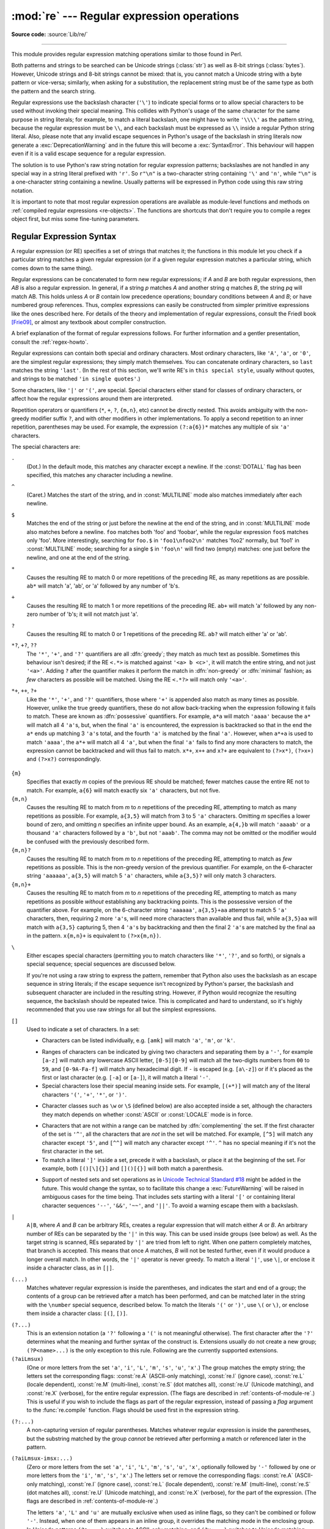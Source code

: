 :mod:`re` --- Regular expression operations
===========================================

.. module:: re
   :synopsis: Regular expression operations.

.. moduleauthor:: Fredrik Lundh <fredrik@pythonware.com>
.. sectionauthor:: Andrew M. Kuchling <amk@amk.ca>

**Source code:** :source:`Lib/re/`

--------------

This module provides regular expression matching operations similar to
those found in Perl.

Both patterns and strings to be searched can be Unicode strings (:class:`str`)
as well as 8-bit strings (:class:`bytes`).
However, Unicode strings and 8-bit strings cannot be mixed:
that is, you cannot match a Unicode string with a byte pattern or
vice-versa; similarly, when asking for a substitution, the replacement
string must be of the same type as both the pattern and the search string.

Regular expressions use the backslash character (``'\'``) to indicate
special forms or to allow special characters to be used without invoking
their special meaning.  This collides with Python's usage of the same
character for the same purpose in string literals; for example, to match
a literal backslash, one might have to write ``'\\\\'`` as the pattern
string, because the regular expression must be ``\\``, and each
backslash must be expressed as ``\\`` inside a regular Python string
literal. Also, please note that any invalid escape sequences in Python's
usage of the backslash in string literals now generate a :exc:`DeprecationWarning`
and in the future this will become a :exc:`SyntaxError`. This behaviour
will happen even if it is a valid escape sequence for a regular expression.

The solution is to use Python's raw string notation for regular expression
patterns; backslashes are not handled in any special way in a string literal
prefixed with ``'r'``.  So ``r"\n"`` is a two-character string containing
``'\'`` and ``'n'``, while ``"\n"`` is a one-character string containing a
newline.  Usually patterns will be expressed in Python code using this raw
string notation.

It is important to note that most regular expression operations are available as
module-level functions and methods on
:ref:`compiled regular expressions <re-objects>`.  The functions are shortcuts
that don't require you to compile a regex object first, but miss some
fine-tuning parameters.

.. seealso::

   The third-party `regex <https://pypi.org/project/regex/>`_ module,
   which has an API compatible with the standard library :mod:`re` module,
   but offers additional functionality and a more thorough Unicode support.


.. _re-syntax:

Regular Expression Syntax
-------------------------

A regular expression (or RE) specifies a set of strings that matches it; the
functions in this module let you check if a particular string matches a given
regular expression (or if a given regular expression matches a particular
string, which comes down to the same thing).

Regular expressions can be concatenated to form new regular expressions; if *A*
and *B* are both regular expressions, then *AB* is also a regular expression.
In general, if a string *p* matches *A* and another string *q* matches *B*, the
string *pq* will match AB.  This holds unless *A* or *B* contain low precedence
operations; boundary conditions between *A* and *B*; or have numbered group
references.  Thus, complex expressions can easily be constructed from simpler
primitive expressions like the ones described here.  For details of the theory
and implementation of regular expressions, consult the Friedl book [Frie09]_,
or almost any textbook about compiler construction.

A brief explanation of the format of regular expressions follows.  For further
information and a gentler presentation, consult the :ref:`regex-howto`.

Regular expressions can contain both special and ordinary characters. Most
ordinary characters, like ``'A'``, ``'a'``, or ``'0'``, are the simplest regular
expressions; they simply match themselves.  You can concatenate ordinary
characters, so ``last`` matches the string ``'last'``.  (In the rest of this
section, we'll write RE's in ``this special style``, usually without quotes, and
strings to be matched ``'in single quotes'``.)

Some characters, like ``'|'`` or ``'('``, are special. Special
characters either stand for classes of ordinary characters, or affect
how the regular expressions around them are interpreted.

Repetition operators or quantifiers (``*``, ``+``, ``?``, ``{m,n}``, etc) cannot be
directly nested. This avoids ambiguity with the non-greedy modifier suffix
``?``, and with other modifiers in other implementations. To apply a second
repetition to an inner repetition, parentheses may be used. For example,
the expression ``(?:a{6})*`` matches any multiple of six ``'a'`` characters.


The special characters are:

.. index:: single: . (dot); in regular expressions

``.``
   (Dot.)  In the default mode, this matches any character except a newline.  If
   the :const:`DOTALL` flag has been specified, this matches any character
   including a newline.

.. index:: single: ^ (caret); in regular expressions

``^``
   (Caret.)  Matches the start of the string, and in :const:`MULTILINE` mode also
   matches immediately after each newline.

.. index:: single: $ (dollar); in regular expressions

``$``
   Matches the end of the string or just before the newline at the end of the
   string, and in :const:`MULTILINE` mode also matches before a newline.  ``foo``
   matches both 'foo' and 'foobar', while the regular expression ``foo$`` matches
   only 'foo'.  More interestingly, searching for ``foo.$`` in ``'foo1\nfoo2\n'``
   matches 'foo2' normally, but 'foo1' in :const:`MULTILINE` mode; searching for
   a single ``$`` in ``'foo\n'`` will find two (empty) matches: one just before
   the newline, and one at the end of the string.

.. index:: single: * (asterisk); in regular expressions

``*``
   Causes the resulting RE to match 0 or more repetitions of the preceding RE, as
   many repetitions as are possible.  ``ab*`` will match 'a', 'ab', or 'a' followed
   by any number of 'b's.

.. index:: single: + (plus); in regular expressions

``+``
   Causes the resulting RE to match 1 or more repetitions of the preceding RE.
   ``ab+`` will match 'a' followed by any non-zero number of 'b's; it will not
   match just 'a'.

.. index:: single: ? (question mark); in regular expressions

``?``
   Causes the resulting RE to match 0 or 1 repetitions of the preceding RE.
   ``ab?`` will match either 'a' or 'ab'.

.. index::
   single: *?; in regular expressions
   single: +?; in regular expressions
   single: ??; in regular expressions

``*?``, ``+?``, ``??``
   The ``'*'``, ``'+'``, and ``'?'`` quantifiers are all :dfn:`greedy`; they match
   as much text as possible.  Sometimes this behaviour isn't desired; if the RE
   ``<.*>`` is matched against ``'<a> b <c>'``, it will match the entire
   string, and not just ``'<a>'``.  Adding ``?`` after the quantifier makes it
   perform the match in :dfn:`non-greedy` or :dfn:`minimal` fashion; as *few*
   characters as possible will be matched.  Using the RE ``<.*?>`` will match
   only ``'<a>'``.

.. index::
   single: *+; in regular expressions
   single: ++; in regular expressions
   single: ?+; in regular expressions

``*+``, ``++``, ``?+``
  Like the ``'*'``, ``'+'``, and ``'?'`` quantifiers, those where ``'+'`` is
  appended also match as many times as possible.
  However, unlike the true greedy quantifiers, these do not allow
  back-tracking when the expression following it fails to match.
  These are known as :dfn:`possessive` quantifiers.
  For example, ``a*a`` will match ``'aaaa'`` because the ``a*`` will match
  all 4 ``'a'``\ s, but, when the final ``'a'`` is encountered, the
  expression is backtracked so that in the end the ``a*`` ends up matching
  3 ``'a'``\ s total, and the fourth ``'a'`` is matched by the final ``'a'``.
  However, when ``a*+a`` is used to match ``'aaaa'``, the ``a*+`` will
  match all 4 ``'a'``, but when the final ``'a'`` fails to find any more
  characters to match, the expression cannot be backtracked and will thus
  fail to match.
  ``x*+``, ``x++`` and ``x?+`` are equivalent to ``(?>x*)``, ``(?>x+)``
  and ``(?>x?)`` correspondingly.

   .. versionadded:: 3.11

.. index::
   single: {} (curly brackets); in regular expressions

``{m}``
   Specifies that exactly *m* copies of the previous RE should be matched; fewer
   matches cause the entire RE not to match.  For example, ``a{6}`` will match
   exactly six ``'a'`` characters, but not five.

``{m,n}``
   Causes the resulting RE to match from *m* to *n* repetitions of the preceding
   RE, attempting to match as many repetitions as possible.  For example,
   ``a{3,5}`` will match from 3 to 5 ``'a'`` characters.  Omitting *m* specifies a
   lower bound of zero,  and omitting *n* specifies an infinite upper bound.  As an
   example, ``a{4,}b`` will match ``'aaaab'`` or a thousand ``'a'`` characters
   followed by a ``'b'``, but not ``'aaab'``. The comma may not be omitted or the
   modifier would be confused with the previously described form.

``{m,n}?``
   Causes the resulting RE to match from *m* to *n* repetitions of the preceding
   RE, attempting to match as *few* repetitions as possible.  This is the
   non-greedy version of the previous quantifier.  For example, on the
   6-character string ``'aaaaaa'``, ``a{3,5}`` will match 5 ``'a'`` characters,
   while ``a{3,5}?`` will only match 3 characters.

``{m,n}+``
   Causes the resulting RE to match from *m* to *n* repetitions of the
   preceding RE, attempting to match as many repetitions as possible
   *without* establishing any backtracking points.
   This is the possessive version of the quantifier above.
   For example, on the 6-character string ``'aaaaaa'``, ``a{3,5}+aa``
   attempt to match 5 ``'a'`` characters, then, requiring 2 more ``'a'``\ s,
   will need more characters than available and thus fail, while
   ``a{3,5}aa`` will match with ``a{3,5}`` capturing 5, then 4 ``'a'``\ s
   by backtracking and then the final 2 ``'a'``\ s are matched by the final
   ``aa`` in the pattern.
   ``x{m,n}+`` is equivalent to ``(?>x{m,n})``.

   .. versionadded:: 3.11

.. index:: single: \ (backslash); in regular expressions

``\``
   Either escapes special characters (permitting you to match characters like
   ``'*'``, ``'?'``, and so forth), or signals a special sequence; special
   sequences are discussed below.

   If you're not using a raw string to express the pattern, remember that Python
   also uses the backslash as an escape sequence in string literals; if the escape
   sequence isn't recognized by Python's parser, the backslash and subsequent
   character are included in the resulting string.  However, if Python would
   recognize the resulting sequence, the backslash should be repeated twice.  This
   is complicated and hard to understand, so it's highly recommended that you use
   raw strings for all but the simplest expressions.

.. index::
   single: [] (square brackets); in regular expressions

``[]``
   Used to indicate a set of characters.  In a set:

   * Characters can be listed individually, e.g. ``[amk]`` will match ``'a'``,
     ``'m'``, or ``'k'``.

   .. index:: single: - (minus); in regular expressions

   * Ranges of characters can be indicated by giving two characters and separating
     them by a ``'-'``, for example ``[a-z]`` will match any lowercase ASCII letter,
     ``[0-5][0-9]`` will match all the two-digits numbers from ``00`` to ``59``, and
     ``[0-9A-Fa-f]`` will match any hexadecimal digit.  If ``-`` is escaped (e.g.
     ``[a\-z]``) or if it's placed as the first or last character
     (e.g. ``[-a]`` or ``[a-]``), it will match a literal ``'-'``.

   * Special characters lose their special meaning inside sets.  For example,
     ``[(+*)]`` will match any of the literal characters ``'('``, ``'+'``,
     ``'*'``, or ``')'``.

   .. index:: single: \ (backslash); in regular expressions

   * Character classes such as ``\w`` or ``\S`` (defined below) are also accepted
     inside a set, although the characters they match depends on whether
     :const:`ASCII` or :const:`LOCALE` mode is in force.

   .. index:: single: ^ (caret); in regular expressions

   * Characters that are not within a range can be matched by :dfn:`complementing`
     the set.  If the first character of the set is ``'^'``, all the characters
     that are *not* in the set will be matched.  For example, ``[^5]`` will match
     any character except ``'5'``, and ``[^^]`` will match any character except
     ``'^'``.  ``^`` has no special meaning if it's not the first character in
     the set.

   * To match a literal ``']'`` inside a set, precede it with a backslash, or
     place it at the beginning of the set.  For example, both ``[()[\]{}]`` and
     ``[]()[{}]`` will both match a parenthesis.

   .. .. index:: single: --; in regular expressions
   .. .. index:: single: &&; in regular expressions
   .. .. index:: single: ~~; in regular expressions
   .. .. index:: single: ||; in regular expressions

   * Support of nested sets and set operations as in `Unicode Technical
     Standard #18`_ might be added in the future.  This would change the
     syntax, so to facilitate this change a :exc:`FutureWarning` will be raised
     in ambiguous cases for the time being.
     That includes sets starting with a literal ``'['`` or containing literal
     character sequences ``'--'``, ``'&&'``, ``'~~'``, and ``'||'``.  To
     avoid a warning escape them with a backslash.

   .. _Unicode Technical Standard #18: https://unicode.org/reports/tr18/

   .. versionchanged:: 3.7
      :exc:`FutureWarning` is raised if a character set contains constructs
      that will change semantically in the future.

.. index:: single: | (vertical bar); in regular expressions

``|``
   ``A|B``, where *A* and *B* can be arbitrary REs, creates a regular expression that
   will match either *A* or *B*.  An arbitrary number of REs can be separated by the
   ``'|'`` in this way.  This can be used inside groups (see below) as well.  As
   the target string is scanned, REs separated by ``'|'`` are tried from left to
   right. When one pattern completely matches, that branch is accepted. This means
   that once *A* matches, *B* will not be tested further, even if it would
   produce a longer overall match.  In other words, the ``'|'`` operator is never
   greedy.  To match a literal ``'|'``, use ``\|``, or enclose it inside a
   character class, as in ``[|]``.

.. index::
   single: () (parentheses); in regular expressions

``(...)``
   Matches whatever regular expression is inside the parentheses, and indicates the
   start and end of a group; the contents of a group can be retrieved after a match
   has been performed, and can be matched later in the string with the ``\number``
   special sequence, described below.  To match the literals ``'('`` or ``')'``,
   use ``\(`` or ``\)``, or enclose them inside a character class: ``[(]``, ``[)]``.

.. index:: single: (?; in regular expressions

``(?...)``
   This is an extension notation (a ``'?'`` following a ``'('`` is not meaningful
   otherwise).  The first character after the ``'?'`` determines what the meaning
   and further syntax of the construct is. Extensions usually do not create a new
   group; ``(?P<name>...)`` is the only exception to this rule. Following are the
   currently supported extensions.

``(?aiLmsux)``
   (One or more letters from the set ``'a'``, ``'i'``, ``'L'``, ``'m'``,
   ``'s'``, ``'u'``, ``'x'``.)  The group matches the empty string; the
   letters set the corresponding flags: :const:`re.A` (ASCII-only matching),
   :const:`re.I` (ignore case), :const:`re.L` (locale dependent),
   :const:`re.M` (multi-line), :const:`re.S` (dot matches all),
   :const:`re.U` (Unicode matching), and :const:`re.X` (verbose),
   for the entire regular expression.
   (The flags are described in :ref:`contents-of-module-re`.)
   This is useful if you wish to include the flags as part of the
   regular expression, instead of passing a *flag* argument to the
   :func:`re.compile` function.  Flags should be used first in the
   expression string.

   .. versionchanged:: 3.11
      This construction can only be used at the start of the expression.

.. index:: single: (?:; in regular expressions

``(?:...)``
   A non-capturing version of regular parentheses.  Matches whatever regular
   expression is inside the parentheses, but the substring matched by the group
   *cannot* be retrieved after performing a match or referenced later in the
   pattern.

``(?aiLmsux-imsx:...)``
   (Zero or more letters from the set ``'a'``, ``'i'``, ``'L'``, ``'m'``,
   ``'s'``, ``'u'``, ``'x'``, optionally followed by ``'-'`` followed by
   one or more letters from the ``'i'``, ``'m'``, ``'s'``, ``'x'``.)
   The letters set or remove the corresponding flags:
   :const:`re.A` (ASCII-only matching), :const:`re.I` (ignore case),
   :const:`re.L` (locale dependent), :const:`re.M` (multi-line),
   :const:`re.S` (dot matches all), :const:`re.U` (Unicode matching),
   and :const:`re.X` (verbose), for the part of the expression.
   (The flags are described in :ref:`contents-of-module-re`.)

   The letters ``'a'``, ``'L'`` and ``'u'`` are mutually exclusive when used
   as inline flags, so they can't be combined or follow ``'-'``.  Instead,
   when one of them appears in an inline group, it overrides the matching mode
   in the enclosing group.  In Unicode patterns ``(?a:...)`` switches to
   ASCII-only matching, and ``(?u:...)`` switches to Unicode matching
   (default).  In byte pattern ``(?L:...)`` switches to locale depending
   matching, and ``(?a:...)`` switches to ASCII-only matching (default).
   This override is only in effect for the narrow inline group, and the
   original matching mode is restored outside of the group.

   .. versionadded:: 3.6

   .. versionchanged:: 3.7
      The letters ``'a'``, ``'L'`` and ``'u'`` also can be used in a group.

``(?>...)``
   Attempts to match ``...`` as if it was a separate regular expression, and
   if successful, continues to match the rest of the pattern following it.
   If the subsequent pattern fails to match, the stack can only be unwound
   to a point *before* the ``(?>...)`` because once exited, the expression,
   known as an :dfn:`atomic group`, has thrown away all stack points within
   itself.
   Thus, ``(?>.*).`` would never match anything because first the ``.*``
   would match all characters possible, then, having nothing left to match,
   the final ``.`` would fail to match.
   Since there are no stack points saved in the Atomic Group, and there is
   no stack point before it, the entire expression would thus fail to match.

   .. versionadded:: 3.11

.. index:: single: (?P<; in regular expressions

``(?P<name>...)``
   Similar to regular parentheses, but the substring matched by the group is
   accessible via the symbolic group name *name*.  Group names must be valid
   Python identifiers, and each group name must be defined only once within a
   regular expression.  A symbolic group is also a numbered group, just as if
   the group were not named.

   Named groups can be referenced in three contexts.  If the pattern is
   ``(?P<quote>['"]).*?(?P=quote)`` (i.e. matching a string quoted with either
   single or double quotes):

   +---------------------------------------+----------------------------------+
   | Context of reference to group "quote" | Ways to reference it             |
   +=======================================+==================================+
   | in the same pattern itself            | * ``(?P=quote)`` (as shown)      |
   |                                       | * ``\1``                         |
   +---------------------------------------+----------------------------------+
   | when processing match object *m*      | * ``m.group('quote')``           |
   |                                       | * ``m.end('quote')`` (etc.)      |
   +---------------------------------------+----------------------------------+
   | in a string passed to the *repl*      | * ``\g<quote>``                  |
   | argument of ``re.sub()``              | * ``\g<1>``                      |
   |                                       | * ``\1``                         |
   +---------------------------------------+----------------------------------+

   .. deprecated:: 3.11
      Group names containing non-ASCII characters in bytes patterns.

.. index:: single: (?P=; in regular expressions

``(?P=name)``
   A backreference to a named group; it matches whatever text was matched by the
   earlier group named *name*.

.. index:: single: (?#; in regular expressions

``(?#...)``
   A comment; the contents of the parentheses are simply ignored.

.. index:: single: (?=; in regular expressions

``(?=...)``
   Matches if ``...`` matches next, but doesn't consume any of the string.  This is
   called a :dfn:`lookahead assertion`.  For example, ``Isaac (?=Asimov)`` will match
   ``'Isaac '`` only if it's followed by ``'Asimov'``.

.. index:: single: (?!; in regular expressions

``(?!...)``
   Matches if ``...`` doesn't match next.  This is a :dfn:`negative lookahead assertion`.
   For example, ``Isaac (?!Asimov)`` will match ``'Isaac '`` only if it's *not*
   followed by ``'Asimov'``.

.. index:: single: (?<=; in regular expressions

``(?<=...)``
   Matches if the current position in the string is preceded by a match for ``...``
   that ends at the current position.  This is called a :dfn:`positive lookbehind
   assertion`. ``(?<=abc)def`` will find a match in ``'abcdef'``, since the
   lookbehind will back up 3 characters and check if the contained pattern matches.
   The contained pattern must only match strings of some fixed length, meaning that
   ``abc`` or ``a|b`` are allowed, but ``a*`` and ``a{3,4}`` are not.  Note that
   patterns which start with positive lookbehind assertions will not match at the
   beginning of the string being searched; you will most likely want to use the
   :func:`search` function rather than the :func:`match` function:

      >>> import re
      >>> m = re.search('(?<=abc)def', 'abcdef')
      >>> m.group(0)
      'def'

   This example looks for a word following a hyphen:

      >>> m = re.search(r'(?<=-)\w+', 'spam-egg')
      >>> m.group(0)
      'egg'

   .. versionchanged:: 3.5
      Added support for group references of fixed length.

.. index:: single: (?<!; in regular expressions

``(?<!...)``
   Matches if the current position in the string is not preceded by a match for
   ``...``.  This is called a :dfn:`negative lookbehind assertion`.  Similar to
   positive lookbehind assertions, the contained pattern must only match strings of
   some fixed length.  Patterns which start with negative lookbehind assertions may
   match at the beginning of the string being searched.

.. _re-conditional-expression:
.. index:: single: (?(; in regular expressions

``(?(id/name)yes-pattern|no-pattern)``
   Will try to match with ``yes-pattern`` if the group with given *id* or
   *name* exists, and with ``no-pattern`` if it doesn't. ``no-pattern`` is
   optional and can be omitted. For example,
   ``(<)?(\w+@\w+(?:\.\w+)+)(?(1)>|$)`` is a poor email matching pattern, which
   will match with ``'<user@host.com>'`` as well as ``'user@host.com'``, but
   not with ``'<user@host.com'`` nor ``'user@host.com>'``.

   .. deprecated:: 3.11
      Group *id* containing anything except ASCII digits.


The special sequences consist of ``'\'`` and a character from the list below.
If the ordinary character is not an ASCII digit or an ASCII letter, then the
resulting RE will match the second character.  For example, ``\$`` matches the
character ``'$'``.

.. index:: single: \ (backslash); in regular expressions

``\number``
   Matches the contents of the group of the same number.  Groups are numbered
   starting from 1.  For example, ``(.+) \1`` matches ``'the the'`` or ``'55 55'``,
   but not ``'thethe'`` (note the space after the group).  This special sequence
   can only be used to match one of the first 99 groups.  If the first digit of
   *number* is 0, or *number* is 3 octal digits long, it will not be interpreted as
   a group match, but as the character with octal value *number*. Inside the
   ``'['`` and ``']'`` of a character class, all numeric escapes are treated as
   characters.

.. index:: single: \A; in regular expressions

``\A``
   Matches only at the start of the string.

.. index:: single: \b; in regular expressions

``\b``
   Matches the empty string, but only at the beginning or end of a word.
   A word is defined as a sequence of word characters.  Note that formally,
   ``\b`` is defined as the boundary between a ``\w`` and a ``\W`` character
   (or vice versa), or between ``\w`` and the beginning/end of the string.
   This means that ``r'\bfoo\b'`` matches ``'foo'``, ``'foo.'``, ``'(foo)'``,
   ``'bar foo baz'`` but not ``'foobar'`` or ``'foo3'``.

   By default Unicode alphanumerics are the ones used in Unicode patterns, but
   this can be changed by using the :const:`ASCII` flag.  Word boundaries are
   determined by the current locale if the :const:`LOCALE` flag is used.
   Inside a character range, ``\b`` represents the backspace character, for
   compatibility with Python's string literals.

.. index:: single: \B; in regular expressions

``\B``
   Matches the empty string, but only when it is *not* at the beginning or end
   of a word.  This means that ``r'py\B'`` matches ``'python'``, ``'py3'``,
   ``'py2'``, but not ``'py'``, ``'py.'``, or ``'py!'``.
   ``\B`` is just the opposite of ``\b``, so word characters in Unicode
   patterns are Unicode alphanumerics or the underscore, although this can
   be changed by using the :const:`ASCII` flag.  Word boundaries are
   determined by the current locale if the :const:`LOCALE` flag is used.

.. index:: single: \d; in regular expressions

``\d``
   For Unicode (str) patterns:
      Matches any Unicode decimal digit (that is, any character in
      Unicode character category [Nd]).  This includes ``[0-9]``, and
      also many other digit characters.  If the :const:`ASCII` flag is
      used only ``[0-9]`` is matched.

   For 8-bit (bytes) patterns:
      Matches any decimal digit; this is equivalent to ``[0-9]``.

.. index:: single: \D; in regular expressions

``\D``
   Matches any character which is not a decimal digit. This is
   the opposite of ``\d``. If the :const:`ASCII` flag is used this
   becomes the equivalent of ``[^0-9]``.

.. index:: single: \s; in regular expressions

``\s``
   For Unicode (str) patterns:
      Matches Unicode whitespace characters (which includes
      ``[ \t\n\r\f\v]``, and also many other characters, for example the
      non-breaking spaces mandated by typography rules in many
      languages). If the :const:`ASCII` flag is used, only
      ``[ \t\n\r\f\v]`` is matched.

   For 8-bit (bytes) patterns:
      Matches characters considered whitespace in the ASCII character set;
      this is equivalent to ``[ \t\n\r\f\v]``.

.. index:: single: \S; in regular expressions

``\S``
   Matches any character which is not a whitespace character. This is
   the opposite of ``\s``. If the :const:`ASCII` flag is used this
   becomes the equivalent of ``[^ \t\n\r\f\v]``.

.. index:: single: \w; in regular expressions

``\w``
   For Unicode (str) patterns:
      Matches Unicode word characters; this includes most characters
      that can be part of a word in any language, as well as numbers and
      the underscore. If the :const:`ASCII` flag is used, only
      ``[a-zA-Z0-9_]`` is matched.

   For 8-bit (bytes) patterns:
      Matches characters considered alphanumeric in the ASCII character set;
      this is equivalent to ``[a-zA-Z0-9_]``.  If the :const:`LOCALE` flag is
      used, matches characters considered alphanumeric in the current locale
      and the underscore.

.. index:: single: \W; in regular expressions

``\W``
   Matches any character which is not a word character. This is
   the opposite of ``\w``. If the :const:`ASCII` flag is used this
   becomes the equivalent of ``[^a-zA-Z0-9_]``.  If the :const:`LOCALE` flag is
   used, matches characters which are neither alphanumeric in the current locale
   nor the underscore.

.. index:: single: \Z; in regular expressions

``\Z``
   Matches only at the end of the string.

.. index::
   single: \a; in regular expressions
   single: \b; in regular expressions
   single: \f; in regular expressions
   single: \n; in regular expressions
   single: \N; in regular expressions
   single: \r; in regular expressions
   single: \t; in regular expressions
   single: \u; in regular expressions
   single: \U; in regular expressions
   single: \v; in regular expressions
   single: \x; in regular expressions
   single: \\; in regular expressions

Most of the standard escapes supported by Python string literals are also
accepted by the regular expression parser::

   \a      \b      \f      \n
   \N      \r      \t      \u
   \U      \v      \x      \\

(Note that ``\b`` is used to represent word boundaries, and means "backspace"
only inside character classes.)

``'\u'``, ``'\U'``, and ``'\N'`` escape sequences are only recognized in Unicode
patterns.  In bytes patterns they are errors.  Unknown escapes of ASCII
letters are reserved for future use and treated as errors.

Octal escapes are included in a limited form.  If the first digit is a 0, or if
there are three octal digits, it is considered an octal escape. Otherwise, it is
a group reference.  As for string literals, octal escapes are always at most
three digits in length.

.. versionchanged:: 3.3
   The ``'\u'`` and ``'\U'`` escape sequences have been added.

.. versionchanged:: 3.6
   Unknown escapes consisting of ``'\'`` and an ASCII letter now are errors.

.. versionchanged:: 3.8
   The ``'\N{name}'`` escape sequence has been added. As in string literals,
   it expands to the named Unicode character (e.g. ``'\N{EM DASH}'``).


.. _contents-of-module-re:

Module Contents
---------------

The module defines several functions, constants, and an exception. Some of the
functions are simplified versions of the full featured methods for compiled
regular expressions.  Most non-trivial applications always use the compiled
form.


Flags
^^^^^

.. versionchanged:: 3.6
   Flag constants are now instances of :class:`RegexFlag`, which is a subclass of
   :class:`enum.IntFlag`.


.. class:: RegexFlag

   An :class:`enum.IntFlag` class containing the regex options listed below.

   .. versionadded:: 3.11 - added to ``__all__``

.. data:: A
          ASCII

   Make ``\w``, ``\W``, ``\b``, ``\B``, ``\d``, ``\D``, ``\s`` and ``\S``
   perform ASCII-only matching instead of full Unicode matching.  This is only
   meaningful for Unicode patterns, and is ignored for byte patterns.
   Corresponds to the inline flag ``(?a)``.

   Note that for backward compatibility, the :const:`re.U` flag still
   exists (as well as its synonym :const:`re.UNICODE` and its embedded
   counterpart ``(?u)``), but these are redundant in Python 3 since
   matches are Unicode by default for strings (and Unicode matching
   isn't allowed for bytes).


.. data:: DEBUG

   Display debug information about compiled expression.
   No corresponding inline flag.


.. data:: I
          IGNORECASE

   Perform case-insensitive matching; expressions like ``[A-Z]`` will also
   match lowercase letters.  Full Unicode matching (such as ``Ü`` matching
   ``ü``) also works unless the :const:`re.ASCII` flag is used to disable
   non-ASCII matches.  The current locale does not change the effect of this
   flag unless the :const:`re.LOCALE` flag is also used.
   Corresponds to the inline flag ``(?i)``.

   Note that when the Unicode patterns ``[a-z]`` or ``[A-Z]`` are used in
   combination with the :const:`IGNORECASE` flag, they will match the 52 ASCII
   letters and 4 additional non-ASCII letters: 'İ' (U+0130, Latin capital
   letter I with dot above), 'ı' (U+0131, Latin small letter dotless i),
   'ſ' (U+017F, Latin small letter long s) and 'K' (U+212A, Kelvin sign).
   If the :const:`ASCII` flag is used, only letters 'a' to 'z'
   and 'A' to 'Z' are matched.

.. data:: L
          LOCALE

   Make ``\w``, ``\W``, ``\b``, ``\B`` and case-insensitive matching
   dependent on the current locale.  This flag can be used only with bytes
   patterns.  The use of this flag is discouraged as the locale mechanism
   is very unreliable, it only handles one "culture" at a time, and it only
   works with 8-bit locales.  Unicode matching is already enabled by default
   in Python 3 for Unicode (str) patterns, and it is able to handle different
   locales/languages.
   Corresponds to the inline flag ``(?L)``.

   .. versionchanged:: 3.6
      :const:`re.LOCALE` can be used only with bytes patterns and is
      not compatible with :const:`re.ASCII`.

   .. versionchanged:: 3.7
      Compiled regular expression objects with the :const:`re.LOCALE` flag no
      longer depend on the locale at compile time.  Only the locale at
      matching time affects the result of matching.


.. data:: M
          MULTILINE

   When specified, the pattern character ``'^'`` matches at the beginning of the
   string and at the beginning of each line (immediately following each newline);
   and the pattern character ``'$'`` matches at the end of the string and at the
   end of each line (immediately preceding each newline).  By default, ``'^'``
   matches only at the beginning of the string, and ``'$'`` only at the end of the
   string and immediately before the newline (if any) at the end of the string.
   Corresponds to the inline flag ``(?m)``.

.. data:: NOFLAG

   Indicates no flag being applied, the value is ``0``.  This flag may be used
   as a default value for a function keyword argument or as a base value that
   will be conditionally ORed with other flags.  Example of use as a default
   value::

      def myfunc(text, flag=re.NOFLAG):
          return re.match(text, flag)

   .. versionadded:: 3.11

.. data:: S
          DOTALL

   Make the ``'.'`` special character match any character at all, including a
   newline; without this flag, ``'.'`` will match anything *except* a newline.
   Corresponds to the inline flag ``(?s)``.


.. data:: X
          VERBOSE

   .. index:: single: # (hash); in regular expressions

   This flag allows you to write regular expressions that look nicer and are
   more readable by allowing you to visually separate logical sections of the
   pattern and add comments. Whitespace within the pattern is ignored, except
   when in a character class, or when preceded by an unescaped backslash,
   or within tokens like ``*?``, ``(?:`` or ``(?P<...>``. For example, ``(? :``
   and ``* ?`` are not allowed.
   When a line contains a ``#`` that is not in a character class and is not
   preceded by an unescaped backslash, all characters from the leftmost such
   ``#`` through the end of the line are ignored.

   This means that the two following regular expression objects that match a
   decimal number are functionally equal::

      a = re.compile(r"""\d +  # the integral part
                         \.    # the decimal point
                         \d *  # some fractional digits""", re.X)
      b = re.compile(r"\d+\.\d*")

   Corresponds to the inline flag ``(?x)``.


Functions
^^^^^^^^^

.. function:: compile(pattern, flags=0)

   Compile a regular expression pattern into a :ref:`regular expression object
   <re-objects>`, which can be used for matching using its
   :func:`~Pattern.match`, :func:`~Pattern.search` and other methods, described
   below.

   The expression's behaviour can be modified by specifying a *flags* value.
   Values can be any of the following variables, combined using bitwise OR (the
   ``|`` operator).

   The sequence ::

      prog = re.compile(pattern)
      result = prog.match(string)

   is equivalent to ::

      result = re.match(pattern, string)

   but using :func:`re.compile` and saving the resulting regular expression
   object for reuse is more efficient when the expression will be used several
   times in a single program.

   .. note::

      The compiled versions of the most recent patterns passed to
      :func:`re.compile` and the module-level matching functions are cached, so
      programs that use only a few regular expressions at a time needn't worry
      about compiling regular expressions.


.. function:: search(pattern, string, flags=0)

   Scan through *string* looking for the first location where the regular expression
   *pattern* produces a match, and return a corresponding :ref:`match object
   <match-objects>`.  Return ``None`` if no position in the string matches the
   pattern; note that this is different from finding a zero-length match at some
   point in the string.


.. function:: match(pattern, string, flags=0)

   If zero or more characters at the beginning of *string* match the regular
   expression *pattern*, return a corresponding :ref:`match object
   <match-objects>`.  Return ``None`` if the string does not match the pattern;
   note that this is different from a zero-length match.

   Note that even in :const:`MULTILINE` mode, :func:`re.match` will only match
   at the beginning of the string and not at the beginning of each line.

   If you want to locate a match anywhere in *string*, use :func:`search`
   instead (see also :ref:`search-vs-match`).


.. function:: fullmatch(pattern, string, flags=0)

   If the whole *string* matches the regular expression *pattern*, return a
   corresponding :ref:`match object <match-objects>`.  Return ``None`` if the
   string does not match the pattern; note that this is different from a
   zero-length match.

   .. versionadded:: 3.4


.. function:: split(pattern, string, maxsplit=0, flags=0)

   Split *string* by the occurrences of *pattern*.  If capturing parentheses are
   used in *pattern*, then the text of all groups in the pattern are also returned
   as part of the resulting list. If *maxsplit* is nonzero, at most *maxsplit*
   splits occur, and the remainder of the string is returned as the final element
   of the list. ::

      >>> re.split(r'\W+', 'Words, words, words.')
      ['Words', 'words', 'words', '']
      >>> re.split(r'(\W+)', 'Words, words, words.')
      ['Words', ', ', 'words', ', ', 'words', '.', '']
      >>> re.split(r'\W+', 'Words, words, words.', 1)
      ['Words', 'words, words.']
      >>> re.split('[a-f]+', '0a3B9', flags=re.IGNORECASE)
      ['0', '3', '9']

   If there are capturing groups in the separator and it matches at the start of
   the string, the result will start with an empty string.  The same holds for
   the end of the string::

      >>> re.split(r'(\W+)', '...words, words...')
      ['', '...', 'words', ', ', 'words', '...', '']

   That way, separator components are always found at the same relative
   indices within the result list.

   Empty matches for the pattern split the string only when not adjacent
   to a previous empty match.

      >>> re.split(r'\b', 'Words, words, words.')
      ['', 'Words', ', ', 'words', ', ', 'words', '.']
      >>> re.split(r'\W*', '...words...')
      ['', '', 'w', 'o', 'r', 'd', 's', '', '']
      >>> re.split(r'(\W*)', '...words...')
      ['', '...', '', '', 'w', '', 'o', '', 'r', '', 'd', '', 's', '...', '', '', '']

   .. versionchanged:: 3.1
      Added the optional flags argument.

   .. versionchanged:: 3.7
      Added support of splitting on a pattern that could match an empty string.


.. function:: findall(pattern, string, flags=0)

   Return all non-overlapping matches of *pattern* in *string*, as a list of
   strings or tuples.  The *string* is scanned left-to-right, and matches
   are returned in the order found.  Empty matches are included in the result.

   The result depends on the number of capturing groups in the pattern.
   If there are no groups, return a list of strings matching the whole
   pattern.  If there is exactly one group, return a list of strings
   matching that group.  If multiple groups are present, return a list
   of tuples of strings matching the groups.  Non-capturing groups do not
   affect the form of the result.

      >>> re.findall(r'\bf[a-z]*', 'which foot or hand fell fastest')
      ['foot', 'fell', 'fastest']
      >>> re.findall(r'(\w+)=(\d+)', 'set width=20 and height=10')
      [('width', '20'), ('height', '10')]

   .. versionchanged:: 3.7
      Non-empty matches can now start just after a previous empty match.


.. function:: finditer(pattern, string, flags=0)

   Return an :term:`iterator` yielding :ref:`match objects <match-objects>` over
   all non-overlapping matches for the RE *pattern* in *string*.  The *string*
   is scanned left-to-right, and matches are returned in the order found.  Empty
   matches are included in the result.

   .. versionchanged:: 3.7
      Non-empty matches can now start just after a previous empty match.


.. function:: sub(pattern, repl, string, count=0, flags=0)

   Return the string obtained by replacing the leftmost non-overlapping occurrences
   of *pattern* in *string* by the replacement *repl*.  If the pattern isn't found,
   *string* is returned unchanged.  *repl* can be a string or a function; if it is
   a string, any backslash escapes in it are processed.  That is, ``\n`` is
   converted to a single newline character, ``\r`` is converted to a carriage return, and
   so forth.  Unknown escapes of ASCII letters are reserved for future use and
   treated as errors.  Other unknown escapes such as ``\&`` are left alone.
   Backreferences, such
   as ``\6``, are replaced with the substring matched by group 6 in the pattern.
   For example::

      >>> re.sub(r'def\s+([a-zA-Z_][a-zA-Z_0-9]*)\s*\(\s*\):',
      ...        r'static PyObject*\npy_\1(void)\n{',
      ...        'def myfunc():')
      'static PyObject*\npy_myfunc(void)\n{'

   If *repl* is a function, it is called for every non-overlapping occurrence of
   *pattern*.  The function takes a single :ref:`match object <match-objects>`
   argument, and returns the replacement string.  For example::

      >>> def dashrepl(matchobj):
      ...     if matchobj.group(0) == '-': return ' '
      ...     else: return '-'
      >>> re.sub('-{1,2}', dashrepl, 'pro----gram-files')
      'pro--gram files'
      >>> re.sub(r'\sAND\s', ' & ', 'Baked Beans And Spam', flags=re.IGNORECASE)
      'Baked Beans & Spam'

   The pattern may be a string or a :ref:`pattern object <re-objects>`.

   The optional argument *count* is the maximum number of pattern occurrences to be
   replaced; *count* must be a non-negative integer.  If omitted or zero, all
   occurrences will be replaced. Empty matches for the pattern are replaced only
   when not adjacent to a previous empty match, so ``sub('x*', '-', 'abxd')`` returns
   ``'-a-b--d-'``.

   .. index:: single: \g; in regular expressions

   In string-type *repl* arguments, in addition to the character escapes and
   backreferences described above,
   ``\g<name>`` will use the substring matched by the group named ``name``, as
   defined by the ``(?P<name>...)`` syntax. ``\g<number>`` uses the corresponding
   group number; ``\g<2>`` is therefore equivalent to ``\2``, but isn't ambiguous
   in a replacement such as ``\g<2>0``.  ``\20`` would be interpreted as a
   reference to group 20, not a reference to group 2 followed by the literal
   character ``'0'``.  The backreference ``\g<0>`` substitutes in the entire
   substring matched by the RE.

   .. versionchanged:: 3.1
      Added the optional flags argument.

   .. versionchanged:: 3.5
      Unmatched groups are replaced with an empty string.

   .. versionchanged:: 3.6
      Unknown escapes in *pattern* consisting of ``'\'`` and an ASCII letter
      now are errors.

   .. versionchanged:: 3.7
      Unknown escapes in *repl* consisting of ``'\'`` and an ASCII letter
      now are errors.

   .. versionchanged:: 3.7
      Empty matches for the pattern are replaced when adjacent to a previous
      non-empty match.

   .. deprecated:: 3.11
      Group *id* containing anything except ASCII digits.
      Group names containing non-ASCII characters in bytes replacement strings.


.. function:: subn(pattern, repl, string, count=0, flags=0)

   Perform the same operation as :func:`sub`, but return a tuple ``(new_string,
   number_of_subs_made)``.

   .. versionchanged:: 3.1
      Added the optional flags argument.

   .. versionchanged:: 3.5
      Unmatched groups are replaced with an empty string.


.. function:: escape(pattern)

   Escape special characters in *pattern*.
   This is useful if you want to match an arbitrary literal string that may
   have regular expression metacharacters in it.  For example::

      >>> print(re.escape('https://www.python.org'))
      https://www\.python\.org

      >>> legal_chars = string.ascii_lowercase + string.digits + "!#$%&'*+-.^_`|~:"
      >>> print('[%s]+' % re.escape(legal_chars))
      [abcdefghijklmnopqrstuvwxyz0123456789!\#\$%\&'\*\+\-\.\^_`\|\~:]+

      >>> operators = ['+', '-', '*', '/', '**']
      >>> print('|'.join(map(re.escape, sorted(operators, reverse=True))))
      /|\-|\+|\*\*|\*

   This function must not be used for the replacement string in :func:`sub`
   and :func:`subn`, only backslashes should be escaped.  For example::

      >>> digits_re = r'\d+'
      >>> sample = '/usr/sbin/sendmail - 0 errors, 12 warnings'
      >>> print(re.sub(digits_re, digits_re.replace('\\', r'\\'), sample))
      /usr/sbin/sendmail - \d+ errors, \d+ warnings

   .. versionchanged:: 3.3
      The ``'_'`` character is no longer escaped.

   .. versionchanged:: 3.7
      Only characters that can have special meaning in a regular expression
      are escaped. As a result, ``'!'``, ``'"'``, ``'%'``, ``"'"``, ``','``,
      ``'/'``, ``':'``, ``';'``, ``'<'``, ``'='``, ``'>'``, ``'@'``, and
      ``"`"`` are no longer escaped.


.. function:: purge()

   Clear the regular expression cache.


Exceptions
^^^^^^^^^^

.. exception:: error(msg, pattern=None, pos=None)

   Exception raised when a string passed to one of the functions here is not a
   valid regular expression (for example, it might contain unmatched parentheses)
   or when some other error occurs during compilation or matching.  It is never an
   error if a string contains no match for a pattern.  The error instance has
   the following additional attributes:

   .. attribute:: msg

      The unformatted error message.

   .. attribute:: pattern

      The regular expression pattern.

   .. attribute:: pos

      The index in *pattern* where compilation failed (may be ``None``).

   .. attribute:: lineno

      The line corresponding to *pos* (may be ``None``).

   .. attribute:: colno

      The column corresponding to *pos* (may be ``None``).

   .. versionchanged:: 3.5
      Added additional attributes.

.. _re-objects:

Regular Expression Objects
--------------------------

Compiled regular expression objects support the following methods and
attributes:

.. method:: Pattern.search(string[, pos[, endpos]])

   Scan through *string* looking for the first location where this regular
   expression produces a match, and return a corresponding :ref:`match object
   <match-objects>`.  Return ``None`` if no position in the string matches the
   pattern; note that this is different from finding a zero-length match at some
   point in the string.

   The optional second parameter *pos* gives an index in the string where the
   search is to start; it defaults to ``0``.  This is not completely equivalent to
   slicing the string; the ``'^'`` pattern character matches at the real beginning
   of the string and at positions just after a newline, but not necessarily at the
   index where the search is to start.

   The optional parameter *endpos* limits how far the string will be searched; it
   will be as if the string is *endpos* characters long, so only the characters
   from *pos* to ``endpos - 1`` will be searched for a match.  If *endpos* is less
   than *pos*, no match will be found; otherwise, if *rx* is a compiled regular
   expression object, ``rx.search(string, 0, 50)`` is equivalent to
   ``rx.search(string[:50], 0)``. ::

      >>> pattern = re.compile("d")
      >>> pattern.search("dog")     # Match at index 0
      <re.Match object; span=(0, 1), match='d'>
      >>> pattern.search("dog", 1)  # No match; search doesn't include the "d"


.. method:: Pattern.match(string[, pos[, endpos]])

   If zero or more characters at the *beginning* of *string* match this regular
   expression, return a corresponding :ref:`match object <match-objects>`.
   Return ``None`` if the string does not match the pattern; note that this is
   different from a zero-length match.

   The optional *pos* and *endpos* parameters have the same meaning as for the
   :meth:`~Pattern.search` method. ::

      >>> pattern = re.compile("o")
      >>> pattern.match("dog")      # No match as "o" is not at the start of "dog".
      >>> pattern.match("dog", 1)   # Match as "o" is the 2nd character of "dog".
      <re.Match object; span=(1, 2), match='o'>

   If you want to locate a match anywhere in *string*, use
   :meth:`~Pattern.search` instead (see also :ref:`search-vs-match`).


.. method:: Pattern.fullmatch(string[, pos[, endpos]])

   If the whole *string* matches this regular expression, return a corresponding
   :ref:`match object <match-objects>`.  Return ``None`` if the string does not
   match the pattern; note that this is different from a zero-length match.

   The optional *pos* and *endpos* parameters have the same meaning as for the
   :meth:`~Pattern.search` method. ::

      >>> pattern = re.compile("o[gh]")
      >>> pattern.fullmatch("dog")      # No match as "o" is not at the start of "dog".
      >>> pattern.fullmatch("ogre")     # No match as not the full string matches.
      >>> pattern.fullmatch("doggie", 1, 3)   # Matches within given limits.
      <re.Match object; span=(1, 3), match='og'>

   .. versionadded:: 3.4


.. method:: Pattern.split(string, maxsplit=0)

   Identical to the :func:`split` function, using the compiled pattern.


.. method:: Pattern.findall(string[, pos[, endpos]])

   Similar to the :func:`findall` function, using the compiled pattern, but
   also accepts optional *pos* and *endpos* parameters that limit the search
   region like for :meth:`search`.


.. method:: Pattern.finditer(string[, pos[, endpos]])

   Similar to the :func:`finditer` function, using the compiled pattern, but
   also accepts optional *pos* and *endpos* parameters that limit the search
   region like for :meth:`search`.


.. method:: Pattern.sub(repl, string, count=0)

   Identical to the :func:`sub` function, using the compiled pattern.


.. method:: Pattern.subn(repl, string, count=0)

   Identical to the :func:`subn` function, using the compiled pattern.


.. attribute:: Pattern.flags

   The regex matching flags.  This is a combination of the flags given to
   :func:`.compile`, any ``(?...)`` inline flags in the pattern, and implicit
   flags such as :data:`UNICODE` if the pattern is a Unicode string.


.. attribute:: Pattern.groups

   The number of capturing groups in the pattern.


.. attribute:: Pattern.groupindex

   A dictionary mapping any symbolic group names defined by ``(?P<id>)`` to group
   numbers.  The dictionary is empty if no symbolic groups were used in the
   pattern.


.. attribute:: Pattern.pattern

   The pattern string from which the pattern object was compiled.


.. versionchanged:: 3.7
   Added support of :func:`copy.copy` and :func:`copy.deepcopy`.  Compiled
   regular expression objects are considered atomic.


.. _match-objects:

Match Objects
-------------

Match objects always have a boolean value of ``True``.
Since :meth:`~Pattern.match` and :meth:`~Pattern.search` return ``None``
when there is no match, you can test whether there was a match with a simple
``if`` statement::

   match = re.search(pattern, string)
   if match:
       process(match)

Match objects support the following methods and attributes:


.. method:: Match.expand(template)

   Return the string obtained by doing backslash substitution on the template
   string *template*, as done by the :meth:`~Pattern.sub` method.
   Escapes such as ``\n`` are converted to the appropriate characters,
   and numeric backreferences (``\1``, ``\2``) and named backreferences
   (``\g<1>``, ``\g<name>``) are replaced by the contents of the
   corresponding group.

   .. versionchanged:: 3.5
      Unmatched groups are replaced with an empty string.

.. method:: Match.group([group1, ...])

   Returns one or more subgroups of the match.  If there is a single argument, the
   result is a single string; if there are multiple arguments, the result is a
   tuple with one item per argument. Without arguments, *group1* defaults to zero
   (the whole match is returned). If a *groupN* argument is zero, the corresponding
   return value is the entire matching string; if it is in the inclusive range
   [1..99], it is the string matching the corresponding parenthesized group.  If a
   group number is negative or larger than the number of groups defined in the
   pattern, an :exc:`IndexError` exception is raised. If a group is contained in a
   part of the pattern that did not match, the corresponding result is ``None``.
   If a group is contained in a part of the pattern that matched multiple times,
   the last match is returned. ::

      >>> m = re.match(r"(\w+) (\w+)", "Isaac Newton, physicist")
      >>> m.group(0)       # The entire match
      'Isaac Newton'
      >>> m.group(1)       # The first parenthesized subgroup.
      'Isaac'
      >>> m.group(2)       # The second parenthesized subgroup.
      'Newton'
      >>> m.group(1, 2)    # Multiple arguments give us a tuple.
      ('Isaac', 'Newton')

   If the regular expression uses the ``(?P<name>...)`` syntax, the *groupN*
   arguments may also be strings identifying groups by their group name.  If a
   string argument is not used as a group name in the pattern, an :exc:`IndexError`
   exception is raised.

   A moderately complicated example::

      >>> m = re.match(r"(?P<first_name>\w+) (?P<last_name>\w+)", "Malcolm Reynolds")
      >>> m.group('first_name')
      'Malcolm'
      >>> m.group('last_name')
      'Reynolds'

   Named groups can also be referred to by their index::

      >>> m.group(1)
      'Malcolm'
      >>> m.group(2)
      'Reynolds'

   If a group matches multiple times, only the last match is accessible::

      >>> m = re.match(r"(..)+", "a1b2c3")  # Matches 3 times.
      >>> m.group(1)                        # Returns only the last match.
      'c3'


.. method:: Match.__getitem__(g)

   This is identical to ``m.group(g)``.  This allows easier access to
   an individual group from a match::

      >>> m = re.match(r"(\w+) (\w+)", "Isaac Newton, physicist")
      >>> m[0]       # The entire match
      'Isaac Newton'
      >>> m[1]       # The first parenthesized subgroup.
      'Isaac'
      >>> m[2]       # The second parenthesized subgroup.
      'Newton'

   Named groups are supported as well::

      >>> m = re.match(r"(?P<first_name>\w+) (?P<last_name>\w+)", "Isaac Newton")
      >>> m['first_name']
      'Isaac'
      >>> m['last_name']
      'Newton'

   .. versionadded:: 3.6


.. method:: Match.groups(default=None)

   Return a tuple containing all the subgroups of the match, from 1 up to however
   many groups are in the pattern.  The *default* argument is used for groups that
   did not participate in the match; it defaults to ``None``.

   For example::

      >>> m = re.match(r"(\d+)\.(\d+)", "24.1632")
      >>> m.groups()
      ('24', '1632')

   If we make the decimal place and everything after it optional, not all groups
   might participate in the match.  These groups will default to ``None`` unless
   the *default* argument is given::

      >>> m = re.match(r"(\d+)\.?(\d+)?", "24")
      >>> m.groups()      # Second group defaults to None.
      ('24', None)
      >>> m.groups('0')   # Now, the second group defaults to '0'.
      ('24', '0')


.. method:: Match.groupdict(default=None)

   Return a dictionary containing all the *named* subgroups of the match, keyed by
   the subgroup name.  The *default* argument is used for groups that did not
   participate in the match; it defaults to ``None``.  For example::

      >>> m = re.match(r"(?P<first_name>\w+) (?P<last_name>\w+)", "Malcolm Reynolds")
      >>> m.groupdict()
      {'first_name': 'Malcolm', 'last_name': 'Reynolds'}


.. method:: Match.start([group])
            Match.end([group])

   Return the indices of the start and end of the substring matched by *group*;
   *group* defaults to zero (meaning the whole matched substring). Return ``-1`` if
   *group* exists but did not contribute to the match.  For a match object *m*, and
   a group *g* that did contribute to the match, the substring matched by group *g*
   (equivalent to ``m.group(g)``) is ::

      m.string[m.start(g):m.end(g)]

   Note that ``m.start(group)`` will equal ``m.end(group)`` if *group* matched a
   null string.  For example, after ``m = re.search('b(c?)', 'cba')``,
   ``m.start(0)`` is 1, ``m.end(0)`` is 2, ``m.start(1)`` and ``m.end(1)`` are both
   2, and ``m.start(2)`` raises an :exc:`IndexError` exception.

   An example that will remove *remove_this* from email addresses::

      >>> email = "tony@tiremove_thisger.net"
      >>> m = re.search("remove_this", email)
      >>> email[:m.start()] + email[m.end():]
      'tony@tiger.net'


.. method:: Match.span([group])

   For a match *m*, return the 2-tuple ``(m.start(group), m.end(group))``. Note
   that if *group* did not contribute to the match, this is ``(-1, -1)``.
   *group* defaults to zero, the entire match.


.. attribute:: Match.pos

   The value of *pos* which was passed to the :meth:`~Pattern.search` or
   :meth:`~Pattern.match` method of a :ref:`regex object <re-objects>`.  This is
   the index into the string at which the RE engine started looking for a match.


.. attribute:: Match.endpos

   The value of *endpos* which was passed to the :meth:`~Pattern.search` or
   :meth:`~Pattern.match` method of a :ref:`regex object <re-objects>`.  This is
   the index into the string beyond which the RE engine will not go.


.. attribute:: Match.lastindex

   The integer index of the last matched capturing group, or ``None`` if no group
   was matched at all. For example, the expressions ``(a)b``, ``((a)(b))``, and
   ``((ab))`` will have ``lastindex == 1`` if applied to the string ``'ab'``, while
   the expression ``(a)(b)`` will have ``lastindex == 2``, if applied to the same
   string.


.. attribute:: Match.lastgroup

   The name of the last matched capturing group, or ``None`` if the group didn't
   have a name, or if no group was matched at all.


.. attribute:: Match.re

   The :ref:`regular expression object <re-objects>` whose :meth:`~Pattern.match` or
   :meth:`~Pattern.search` method produced this match instance.


.. attribute:: Match.string

   The string passed to :meth:`~Pattern.match` or :meth:`~Pattern.search`.


.. versionchanged:: 3.7
   Added support of :func:`copy.copy` and :func:`copy.deepcopy`.  Match objects
   are considered atomic.


.. _re-examples:

Regular Expression Examples
---------------------------


Checking for a Pair
^^^^^^^^^^^^^^^^^^^

In this example, we'll use the following helper function to display match
objects a little more gracefully::

   def displaymatch(match):
       if match is None:
           return None
       return '<Match: %r, groups=%r>' % (match.group(), match.groups())

Suppose you are writing a poker program where a player's hand is represented as
a 5-character string with each character representing a card, "a" for ace, "k"
for king, "q" for queen, "j" for jack, "t" for 10, and "2" through "9"
representing the card with that value.

To see if a given string is a valid hand, one could do the following::

   >>> valid = re.compile(r"^[a2-9tjqk]{5}$")
   >>> displaymatch(valid.match("akt5q"))  # Valid.
   "<Match: 'akt5q', groups=()>"
   >>> displaymatch(valid.match("akt5e"))  # Invalid.
   >>> displaymatch(valid.match("akt"))    # Invalid.
   >>> displaymatch(valid.match("727ak"))  # Valid.
   "<Match: '727ak', groups=()>"

That last hand, ``"727ak"``, contained a pair, or two of the same valued cards.
To match this with a regular expression, one could use backreferences as such::

   >>> pair = re.compile(r".*(.).*\1")
   >>> displaymatch(pair.match("717ak"))     # Pair of 7s.
   "<Match: '717', groups=('7',)>"
   >>> displaymatch(pair.match("718ak"))     # No pairs.
   >>> displaymatch(pair.match("354aa"))     # Pair of aces.
   "<Match: '354aa', groups=('a',)>"

To find out what card the pair consists of, one could use the
:meth:`~Match.group` method of the match object in the following manner::

   >>> pair = re.compile(r".*(.).*\1")
   >>> pair.match("717ak").group(1)
   '7'

   # Error because re.match() returns None, which doesn't have a group() method:
   >>> pair.match("718ak").group(1)
   Traceback (most recent call last):
     File "<pyshell#23>", line 1, in <module>
       re.match(r".*(.).*\1", "718ak").group(1)
   AttributeError: 'NoneType' object has no attribute 'group'

   >>> pair.match("354aa").group(1)
   'a'


Simulating scanf()
^^^^^^^^^^^^^^^^^^

.. index:: single: scanf()

Python does not currently have an equivalent to :c:func:`scanf`.  Regular
expressions are generally more powerful, though also more verbose, than
:c:func:`scanf` format strings.  The table below offers some more-or-less
equivalent mappings between :c:func:`scanf` format tokens and regular
expressions.

+--------------------------------+---------------------------------------------+
| :c:func:`scanf` Token          | Regular Expression                          |
+================================+=============================================+
| ``%c``                         | ``.``                                       |
+--------------------------------+---------------------------------------------+
| ``%5c``                        | ``.{5}``                                    |
+--------------------------------+---------------------------------------------+
| ``%d``                         | ``[-+]?\d+``                                |
+--------------------------------+---------------------------------------------+
| ``%e``, ``%E``, ``%f``, ``%g`` | ``[-+]?(\d+(\.\d*)?|\.\d+)([eE][-+]?\d+)?`` |
+--------------------------------+---------------------------------------------+
| ``%i``                         | ``[-+]?(0[xX][\dA-Fa-f]+|0[0-7]*|\d+)``     |
+--------------------------------+---------------------------------------------+
| ``%o``                         | ``[-+]?[0-7]+``                             |
+--------------------------------+---------------------------------------------+
| ``%s``                         | ``\S+``                                     |
+--------------------------------+---------------------------------------------+
| ``%u``                         | ``\d+``                                     |
+--------------------------------+---------------------------------------------+
| ``%x``, ``%X``                 | ``[-+]?(0[xX])?[\dA-Fa-f]+``                |
+--------------------------------+---------------------------------------------+

To extract the filename and numbers from a string like ::

   /usr/sbin/sendmail - 0 errors, 4 warnings

you would use a :c:func:`scanf` format like ::

   %s - %d errors, %d warnings

The equivalent regular expression would be ::

   (\S+) - (\d+) errors, (\d+) warnings


.. _search-vs-match:

search() vs. match()
^^^^^^^^^^^^^^^^^^^^

.. sectionauthor:: Fred L. Drake, Jr. <fdrake@acm.org>

Python offers different primitive operations based on regular expressions:

+ :func:`re.match` checks for a match only at the beginning of the string
+ :func:`re.search` checks for a match anywhere in the string
  (this is what Perl does by default)
+ :func:`re.fullmatch` checks for entire string to be a match


For example::

   >>> re.match("c", "abcdef")    # No match
   >>> re.search("c", "abcdef")   # Match
   <re.Match object; span=(2, 3), match='c'>
   >>> re.fullmatch("p.*n", "python") # Match
   <re.Match object; span=(0, 6), match='python'>
   >>> re.fullmatch("r.*n", "python") # No match

Regular expressions beginning with ``'^'`` can be used with :func:`search` to
restrict the match at the beginning of the string::

   >>> re.match("c", "abcdef")    # No match
   >>> re.search("^c", "abcdef")  # No match
   >>> re.search("^a", "abcdef")  # Match
   <re.Match object; span=(0, 1), match='a'>

Note however that in :const:`MULTILINE` mode :func:`match` only matches at the
beginning of the string, whereas using :func:`search` with a regular expression
beginning with ``'^'`` will match at the beginning of each line. ::

   >>> re.match("X", "A\nB\nX", re.MULTILINE)  # No match
   >>> re.search("^X", "A\nB\nX", re.MULTILINE)  # Match
   <re.Match object; span=(4, 5), match='X'>


Making a Phonebook
^^^^^^^^^^^^^^^^^^

:func:`split` splits a string into a list delimited by the passed pattern.  The
method is invaluable for converting textual data into data structures that can be
easily read and modified by Python as demonstrated in the following example that
creates a phonebook.

First, here is the input.  Normally it may come from a file, here we are using
triple-quoted string syntax

.. doctest::

   >>> text = """Ross McFluff: 834.345.1254 155 Elm Street
   ...
   ... Ronald Heathmore: 892.345.3428 436 Finley Avenue
   ... Frank Burger: 925.541.7625 662 South Dogwood Way
   ...
   ...
   ... Heather Albrecht: 548.326.4584 919 Park Place"""

The entries are separated by one or more newlines. Now we convert the string
into a list with each nonempty line having its own entry:

.. doctest::
   :options: +NORMALIZE_WHITESPACE

   >>> entries = re.split("\n+", text)
   >>> entries
   ['Ross McFluff: 834.345.1254 155 Elm Street',
   'Ronald Heathmore: 892.345.3428 436 Finley Avenue',
   'Frank Burger: 925.541.7625 662 South Dogwood Way',
   'Heather Albrecht: 548.326.4584 919 Park Place']

Finally, split each entry into a list with first name, last name, telephone
number, and address.  We use the ``maxsplit`` parameter of :func:`split`
because the address has spaces, our splitting pattern, in it:

.. doctest::
   :options: +NORMALIZE_WHITESPACE

   >>> [re.split(":? ", entry, 3) for entry in entries]
   [['Ross', 'McFluff', '834.345.1254', '155 Elm Street'],
   ['Ronald', 'Heathmore', '892.345.3428', '436 Finley Avenue'],
   ['Frank', 'Burger', '925.541.7625', '662 South Dogwood Way'],
   ['Heather', 'Albrecht', '548.326.4584', '919 Park Place']]

The ``:?`` pattern matches the colon after the last name, so that it does not
occur in the result list.  With a ``maxsplit`` of ``4``, we could separate the
house number from the street name:

.. doctest::
   :options: +NORMALIZE_WHITESPACE

   >>> [re.split(":? ", entry, 4) for entry in entries]
   [['Ross', 'McFluff', '834.345.1254', '155', 'Elm Street'],
   ['Ronald', 'Heathmore', '892.345.3428', '436', 'Finley Avenue'],
   ['Frank', 'Burger', '925.541.7625', '662', 'South Dogwood Way'],
   ['Heather', 'Albrecht', '548.326.4584', '919', 'Park Place']]


Text Munging
^^^^^^^^^^^^

:func:`sub` replaces every occurrence of a pattern with a string or the
result of a function.  This example demonstrates using :func:`sub` with
a function to "munge" text, or randomize the order of all the characters
in each word of a sentence except for the first and last characters::

   >>> def repl(m):
   ...     inner_word = list(m.group(2))
   ...     random.shuffle(inner_word)
   ...     return m.group(1) + "".join(inner_word) + m.group(3)
   >>> text = "Professor Abdolmalek, please report your absences promptly."
   >>> re.sub(r"(\w)(\w+)(\w)", repl, text)
   'Poefsrosr Aealmlobdk, pslaee reorpt your abnseces plmrptoy.'
   >>> re.sub(r"(\w)(\w+)(\w)", repl, text)
   'Pofsroser Aodlambelk, plasee reoprt yuor asnebces potlmrpy.'


Finding all Adverbs
^^^^^^^^^^^^^^^^^^^

:func:`findall` matches *all* occurrences of a pattern, not just the first
one as :func:`search` does.  For example, if a writer wanted to
find all of the adverbs in some text, they might use :func:`findall` in
the following manner::

   >>> text = "He was carefully disguised but captured quickly by police."
   >>> re.findall(r"\w+ly\b", text)
   ['carefully', 'quickly']


Finding all Adverbs and their Positions
^^^^^^^^^^^^^^^^^^^^^^^^^^^^^^^^^^^^^^^

If one wants more information about all matches of a pattern than the matched
text, :func:`finditer` is useful as it provides :ref:`match objects
<match-objects>` instead of strings.  Continuing with the previous example, if
a writer wanted to find all of the adverbs *and their positions* in
some text, they would use :func:`finditer` in the following manner::

   >>> text = "He was carefully disguised but captured quickly by police."
   >>> for m in re.finditer(r"\w+ly\b", text):
   ...     print('%02d-%02d: %s' % (m.start(), m.end(), m.group(0)))
   07-16: carefully
   40-47: quickly


Raw String Notation
^^^^^^^^^^^^^^^^^^^

Raw string notation (``r"text"``) keeps regular expressions sane.  Without it,
every backslash (``'\'``) in a regular expression would have to be prefixed with
another one to escape it.  For example, the two following lines of code are
functionally identical::

   >>> re.match(r"\W(.)\1\W", " ff ")
   <re.Match object; span=(0, 4), match=' ff '>
   >>> re.match("\\W(.)\\1\\W", " ff ")
   <re.Match object; span=(0, 4), match=' ff '>

When one wants to match a literal backslash, it must be escaped in the regular
expression.  With raw string notation, this means ``r"\\"``.  Without raw string
notation, one must use ``"\\\\"``, making the following lines of code
functionally identical::

   >>> re.match(r"\\", r"\\")
   <re.Match object; span=(0, 1), match='\\'>
   >>> re.match("\\\\", r"\\")
   <re.Match object; span=(0, 1), match='\\'>


Writing a Tokenizer
^^^^^^^^^^^^^^^^^^^

A `tokenizer or scanner <https://en.wikipedia.org/wiki/Lexical_analysis>`_
analyzes a string to categorize groups of characters.  This is a useful first
step in writing a compiler or interpreter.

The text categories are specified with regular expressions.  The technique is
to combine those into a single master regular expression and to loop over
successive matches::

    from typing import NamedTuple
    import re

    class Token(NamedTuple):
        type: str
        value: str
        line: int
        column: int

    def tokenize(code):
        keywords = {'IF', 'THEN', 'ENDIF', 'FOR', 'NEXT', 'GOSUB', 'RETURN'}
        token_specification = [
            ('NUMBER',   r'\d+(\.\d*)?'),  # Integer or decimal number
            ('ASSIGN',   r':='),           # Assignment operator
            ('END',      r';'),            # Statement terminator
            ('ID',       r'[A-Za-z]+'),    # Identifiers
            ('OP',       r'[+\-*/]'),      # Arithmetic operators
            ('NEWLINE',  r'\n'),           # Line endings
            ('SKIP',     r'[ \t]+'),       # Skip over spaces and tabs
            ('MISMATCH', r'.'),            # Any other character
        ]
        tok_regex = '|'.join('(?P<%s>%s)' % pair for pair in token_specification)
        line_num = 1
        line_start = 0
        for mo in re.finditer(tok_regex, code):
            kind = mo.lastgroup
            value = mo.group()
            column = mo.start() - line_start
            if kind == 'NUMBER':
                value = float(value) if '.' in value else int(value)
            elif kind == 'ID' and value in keywords:
                kind = value
            elif kind == 'NEWLINE':
                line_start = mo.end()
                line_num += 1
                continue
            elif kind == 'SKIP':
                continue
            elif kind == 'MISMATCH':
                raise RuntimeError(f'{value!r} unexpected on line {line_num}')
            yield Token(kind, value, line_num, column)

    statements = '''
        IF quantity THEN
            total := total + price * quantity;
            tax := price * 0.05;
        ENDIF;
    '''

    for token in tokenize(statements):
        print(token)

The tokenizer produces the following output::

    Token(type='IF', value='IF', line=2, column=4)
    Token(type='ID', value='quantity', line=2, column=7)
    Token(type='THEN', value='THEN', line=2, column=16)
    Token(type='ID', value='total', line=3, column=8)
    Token(type='ASSIGN', value=':=', line=3, column=14)
    Token(type='ID', value='total', line=3, column=17)
    Token(type='OP', value='+', line=3, column=23)
    Token(type='ID', value='price', line=3, column=25)
    Token(type='OP', value='*', line=3, column=31)
    Token(type='ID', value='quantity', line=3, column=33)
    Token(type='END', value=';', line=3, column=41)
    Token(type='ID', value='tax', line=4, column=8)
    Token(type='ASSIGN', value=':=', line=4, column=12)
    Token(type='ID', value='price', line=4, column=15)
    Token(type='OP', value='*', line=4, column=21)
    Token(type='NUMBER', value=0.05, line=4, column=23)
    Token(type='END', value=';', line=4, column=27)
    Token(type='ENDIF', value='ENDIF', line=5, column=4)
    Token(type='END', value=';', line=5, column=9)


.. [Frie09] Friedl, Jeffrey. Mastering Regular Expressions. 3rd ed., O'Reilly
   Media, 2009. The third edition of the book no longer covers Python at all,
   but the first edition covered writing good regular expression patterns in
   great detail.
